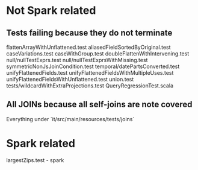 * Not Spark related
** Tests failing because they do not terminate
flattenArrayWithUnflattened.test
aliasedFieldSortedByOriginal.test
caseVariations.test
caseWithGroup.test
doubleFlattenWithIntervening.test
null/nullTestExprs.test
null/nullTestExprsWithMissing.test
symmetricNonJsJoinCondition.test
temporal/datePartsConverted.test
unifyFlattenedFields.test
unifyFlattenedFieldsWithMultipleUses.test
unifyFlattenedFieldsWithUnflattened.test
union.test
tests/wildcardWithExtraProjections.test
QueryRegressionTest.scala
** All JOINs because all self-joins are note covered
Everything under `it/src/main/resources/tests/joins`

* Spark related
largestZips.test - spark 
